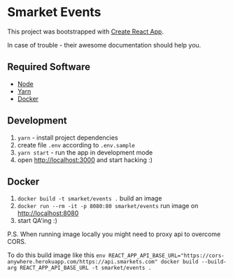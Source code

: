 * Smarket Events

This project was bootstrapped with [[https://github.com/facebook/create-react-app][Create React App]].

In case of trouble - their awesome documentation should help you.

** Required Software

 - [[https://nodejs.org/en/][Node]]
 - [[https://yarnpkg.com/][Yarn]]
 - [[https://www.docker.com/products/docker-desktop][Docker]]

** Development

0. ~yarn~ - install project dependencies
1. create file ~.env~ according to ~.env.sample~
3. ~yarn start~ - run the app in development mode
4. open http://localhost:3000 and start hacking :)

** Docker

0. ~docker build -t smarket/events .~ build an image
2. ~docker run --rm -it -p 8080:80 smarket/events~ run image on http://localhost:8080
3. start QA'ing :)

P.S. When running image locally you might need to proxy api to overcome CORS.

To do this build image like this ~env REACT_APP_API_BASE_URL="https://cors-anywhere.herokuapp.com/https://api.smarkets.com" docker build --build-arg REACT_APP_API_BASE_URL -t smarket/events .~
